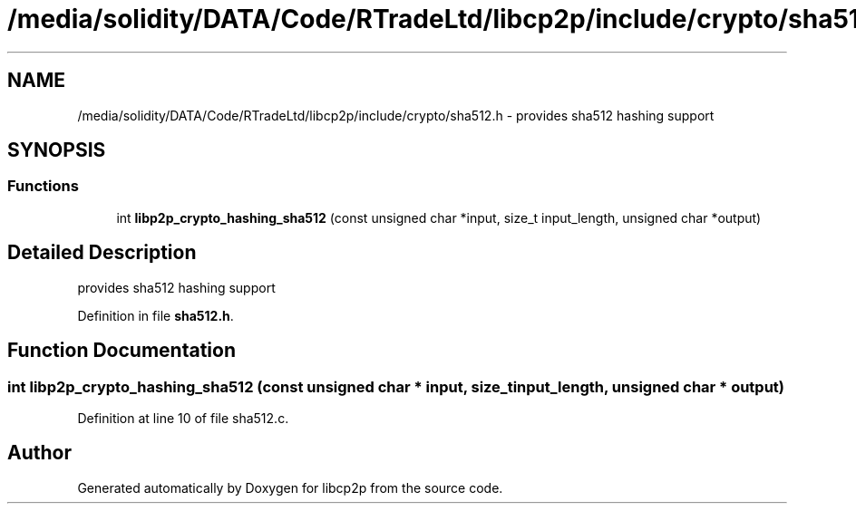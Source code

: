 .TH "/media/solidity/DATA/Code/RTradeLtd/libcp2p/include/crypto/sha512.h" 3 "Fri Jul 24 2020" "libcp2p" \" -*- nroff -*-
.ad l
.nh
.SH NAME
/media/solidity/DATA/Code/RTradeLtd/libcp2p/include/crypto/sha512.h \- provides sha512 hashing support  

.SH SYNOPSIS
.br
.PP
.SS "Functions"

.in +1c
.ti -1c
.RI "int \fBlibp2p_crypto_hashing_sha512\fP (const unsigned char *input, size_t input_length, unsigned char *output)"
.br
.in -1c
.SH "Detailed Description"
.PP 
provides sha512 hashing support 


.PP
Definition in file \fBsha512\&.h\fP\&.
.SH "Function Documentation"
.PP 
.SS "int libp2p_crypto_hashing_sha512 (const unsigned char * input, size_t input_length, unsigned char * output)"

.PP
Definition at line 10 of file sha512\&.c\&.
.SH "Author"
.PP 
Generated automatically by Doxygen for libcp2p from the source code\&.
